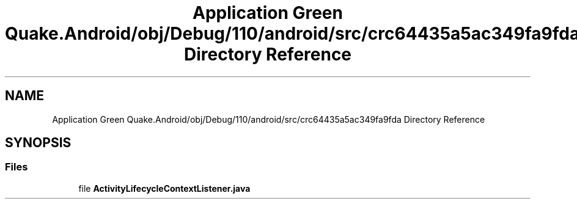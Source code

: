 .TH "Application Green Quake.Android/obj/Debug/110/android/src/crc64435a5ac349fa9fda Directory Reference" 3 "Thu Apr 29 2021" "Version 1.0" "Green Quake" \" -*- nroff -*-
.ad l
.nh
.SH NAME
Application Green Quake.Android/obj/Debug/110/android/src/crc64435a5ac349fa9fda Directory Reference
.SH SYNOPSIS
.br
.PP
.SS "Files"

.in +1c
.ti -1c
.RI "file \fBActivityLifecycleContextListener\&.java\fP"
.br
.in -1c

